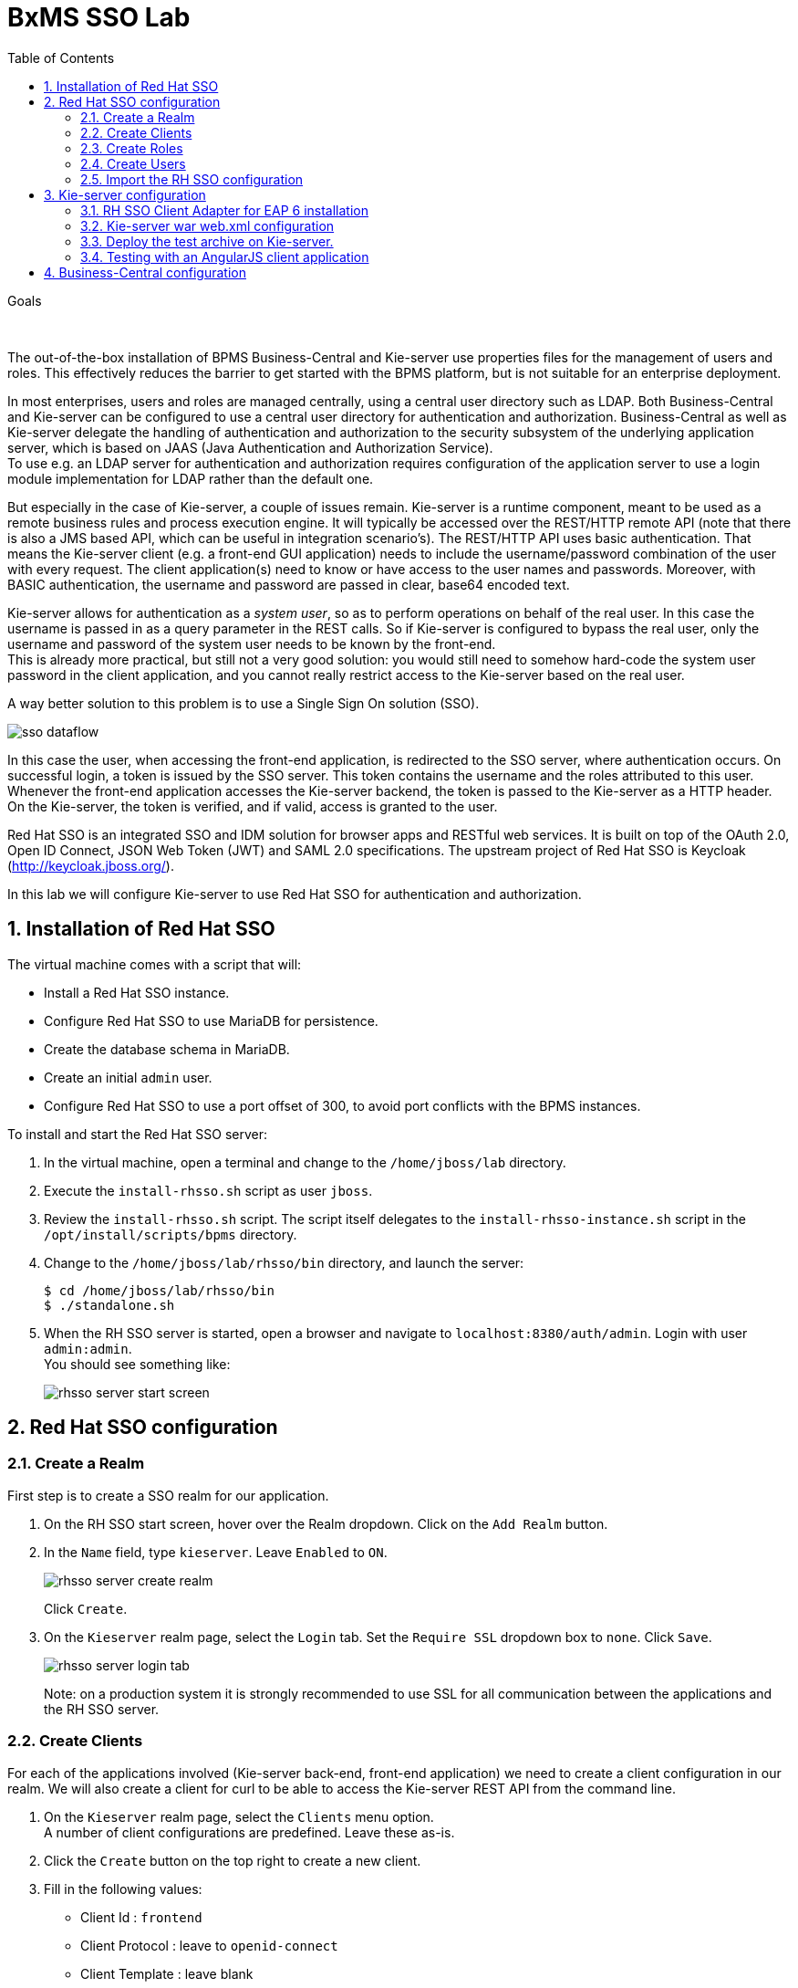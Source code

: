 :scrollbar:
:data-uri:
:toc2:

= BxMS SSO Lab

.Goals

{empty} +

The out-of-the-box installation of BPMS Business-Central and Kie-server use properties files for the management of users and roles. This effectively reduces the barrier to get started with the BPMS platform, but is not suitable for an enterprise deployment.

In most enterprises, users and roles are managed centrally, using a central user directory such as LDAP. Both Business-Central and Kie-server can be configured to use a central user directory for authentication and authorization. Business-Central as well as Kie-server delegate the handling of authentication and authorization to the security subsystem of the underlying application server, which is based on JAAS (Java Authentication and Authorization Service). +
To use e.g. an LDAP server for authentication and authorization requires configuration of the application server to use a login module implementation for LDAP rather than the default one.

But especially in the case of Kie-server, a couple of issues remain. Kie-server is a runtime component, meant to be used as a remote business rules and process execution engine. It will typically be accessed over the REST/HTTP remote API (note that there is also a JMS based API, which can be useful in integration scenario's). The REST/HTTP API uses basic authentication. That means the Kie-server client (e.g. a front-end GUI application) needs to include the username/password combination of the user with every request. The client application(s) need to know or have access to the user names and passwords. Moreover, with BASIC authentication, the username and password are passed in clear, base64 encoded text.

Kie-server allows for authentication as a _system user_, so as to perform operations on behalf of the real user. In this case the username is passed in as a query parameter in the REST calls. So if Kie-server is configured to bypass the real user, only the username and password of the system user needs to be known by the front-end. +
This is already more practical, but still not a very good solution: you would still need to somehow hard-code the system user password in the client application, and you cannot really restrict access to the Kie-server based on the real user.

A way better solution to this problem is to use a Single Sign On solution (SSO).

image::images/sso_dataflow.gif[]

In this case the user, when accessing the front-end application, is redirected to the SSO server, where authentication occurs. On successful login, a token is issued by the SSO server. This token contains the username and the roles attributed to this user. Whenever the front-end application accesses the Kie-server backend, the token is passed to the Kie-server as a HTTP header. On the Kie-server, the token is verified, and if valid, access is granted to the user.

Red Hat SSO is an integrated SSO and IDM solution for browser apps and RESTful web services. It is built on top of the OAuth 2.0, Open ID Connect, JSON Web Token (JWT) and SAML 2.0 specifications.
The upstream project of Red Hat SSO is Keycloak (http://keycloak.jboss.org/).

In this lab we will configure Kie-server to use Red Hat SSO for authentication and authorization.

:numbered:

== Installation of Red Hat SSO

The virtual machine comes with a script that will:

* Install a Red Hat SSO instance.
* Configure Red Hat SSO to use MariaDB for persistence.
* Create the database schema in MariaDB.
* Create an initial `admin` user.
* Configure Red Hat SSO to use a port offset of 300, to avoid port conflicts with the BPMS instances.

To install and start the Red Hat SSO server:

. In the virtual machine, open a terminal and change to the `/home/jboss/lab` directory.
. Execute the `install-rhsso.sh` script as user `jboss`.
. Review the `install-rhsso.sh` script. The script itself delegates to the `install-rhsso-instance.sh` script in the `/opt/install/scripts/bpms` directory.
. Change to the `/home/jboss/lab/rhsso/bin` directory, and launch the server:
+
----
$ cd /home/jboss/lab/rhsso/bin
$ ./standalone.sh
----
. When the RH SSO server is started, open a browser and navigate to `localhost:8380/auth/admin`. Login with user `admin:admin`. +
You should see something like:
+
image::images/rhsso-server-start-screen.png[]

== Red Hat SSO configuration

=== Create a Realm

First step is to create a SSO realm for our application.

. On the RH SSO start screen, hover over the Realm dropdown. Click on the `Add Realm` button.
. In the `Name` field, type `kieserver`. Leave `Enabled` to `ON`.
+
image::images/rhsso-server-create-realm.png[]
+
Click `Create`.
. On the `Kieserver` realm page, select the `Login` tab. Set the `Require SSL` dropdown box to `none`. Click `Save`.
+
image::images/rhsso-server-login-tab.png[]
+
Note: on a production system it is strongly recommended to use SSL for all communication between the applications and the RH SSO server.

=== Create Clients

For each of the applications involved (Kie-server back-end, front-end application) we need to create a client configuration in our realm. We will also create a client for curl to be able to access the Kie-server REST API from the command line.

. On the `Kieserver` realm page, select the `Clients` menu option. +
A number of client configurations are predefined. Leave these as-is.
. Click the `Create` button on the top right to create a new client.
. Fill in the following values:
* Client Id : `frontend`
* Client Protocol : leave to `openid-connect`
* Client Template : leave blank
* Root URL : leave blank
+
Click `Save`.
. On the `Settings` tab of the client page for the `frontend` client, enter the following values:
* Access type : `public`
* Valid Redirect URIs : Add `http://localhost:8000/*`
* Web Origins : Add `http://localhost:8000`
+
Click `Save`. +
_http://localhost:8000_ is the URI of the AngularJS frontend application that we will use to test our setup.
+
image::images/rhsso-server-client-frontend-settings.png[]
. Create the `kieserver` client. +
On the settings page, enter the following values:
* Access type: `bearer only`
+
Click `Save` +
A `bearer only` client is used for web services that will not initiate a login, but require a valid token to grant access.

. Finally, create the `curl` client. +
On the settings page, enter the following values:
* Access type: `public`
* Valid Redirect URIs : `http://localhost`
+
Click `Save` +
The _curl_ client will allow us to obtain a valid token from the RH SSO server using curl. This token can then be used to access the Kie-server REST API. This is probably something you will not allow on a production system, or at least restricted to select users.

=== Create Roles

Authorization is determined by the roles of the user. To be able to access the Kie-server REST APIs, a user must have the role `kie-server`.

We will also create some application-specific roles for use within Kie-server.

. On the `Kieserver` realm page, select the `Roles` menu option.
. Click the `Add Role` button on the top right to create a new user.
. Set Role name `kie-server`
. Click `Save`.
. Repeat to create application roles (e.g. `group1, group2`).

=== Create Users

Next step is to create some users.

. On the `Kieserver` realm page, select the `Users` menu option.
. Click the `Add User` button on the top right to create a new user.
. On the `Add user` page, enter a username, e.g. `user1`. +
Leave the other fields as-is. +
Click `Save`.
+
image::images/rhsso-server-create-user.png[]
. On the `Credentials` tab for the newly created user, enter a value for the user password (e.g. `user`) and confirm. Set the `Temporary` switch to off. +
The `Temporary` switch determines whether the user will have to change his password at first login.
+
Click `Reset password`
+
image::images/rhsso-server-create-user-password.png[]
. Click on the `Role Mappings` tab to associate the user with roles. +
Make sure the user has the `kie-server` role, and one or more application roles. +
Click `Save`.
+
image::images/rhsso-server-user-roles.png[]

. Repeat to create some more users.

=== Import the RH SSO configuration

Rather than entering the RH SSO assets (realms, clients, users, roles) by hand, they can be imported at startup from one or more JSON files.

In the `/opt/install/scripts/rhsso/import` directory of the virtual machine you'll find the JSON files for the `kieserver` realm and the users defined for this realm.

All users have the password `user`.

To import the files in to the RH SSO server:

. Shutdown the RH SSO server. +
Hit `Ctrl-C` in the terminal window where you started RH SSO.
. Start the RH SSO server with the following environment variables :
+
----
$ ./standalone.sh -Dkeycloak.migration.action=import -Dkeycloak.migration.provider=dir -Dkeycloak.migration.strategy=OVERWRITE_EXISTING -Dkeycloak.migration.dir=/opt/install/scripts/rhsso/import
----
. Log into the RH SSO server with user `admin:admin`, and verify that the import of the `kieserver` realm has been successful.

== Kie-server configuration

=== RH SSO Client Adapter for EAP 6 installation

The first thing we need to do is to install the RH SSO client adapter on the Kie-server instance. The installation adds a new security domain that we will be used by Kie-server in lieu of the the out-of-the-box security domain that uses property files for user and role configuration.

. If needed, shut down the Kie-server instance +
Hit `Ctrl-c` in the terminal window where you started BPMS.
. Unzip the `/opt/install/scripts/rhsso/adapter/keycloak-eap6-adapter-dist-1.9.7.Final-redhat-1.zip` archive to the `/home/jboss/lab/bpms/kieserver` directory.
+
----
$ unzip /opt/install/scripts/rhsso/resources/rh-sso-7.0.0-eap6-adapter.zip -d /home/jboss/lab/bpms/kieserver/
----
. Start the kie-server instance in admin-only mode. +
In a terminal window, `cd` to `/home/jboss/lab/bpms/kieserver/bin`, and execute the following command:
+
----
$ ./standalone.sh --admin-only
----
. Using the EAP CLI, execute the RH SSO adapter installation script. +
In a new terminal window, `cd` to `/home/jboss/lab/bpms/kieserver/bin`, and execute the following command:
+
----
$ ./jboss-cli.sh -c --controller=localhost:10149 --file=adapter-install.cli
{"outcome" => "success"}
{"outcome" => "success"}
{"outcome" => "success"}
{"outcome" => "success"}
$ ./jboss-cli.sh -c --controller=localhost:10149 ":shutdown"
{"outcome" => "success"}
----

=== Kie-server war web.xml configuration

Next we need to configure the Kie-server application to use the RH SSO security domain.

. Open the `/home/jboss/lab/bpms/kieserver/standalone/depoyments/kie-server.war/WEB-INF/web.xml` file for editing. +
Replace:
+
----
<login-config>
  <auth-method>BASIC</auth-method>
  <realm-name>KIE Server</realm-name>
</login-config>
----
+
With:
+
----
<login-config>
  <auth-method>KEYCLOAK</auth-method>
  <realm-name>KIE Server</realm-name>
</login-config>
----
+
Save the file.
. Log into the RH SSO server with user `admin:admin`, select the `Kieserver` realm. Go the `Clients` section, open the `kieserver` client, and click on the `Installation` tab. +
Select the `Keycloak OIDC JSON` format, and click on the Download button.
+
image::images/rhsso-server-realm-installation.png[]
+
Save the file on your filesystem.
. Copy the downloaded JSON configuration file to the `/home/jboss/lab/bpms/kieserver/standalone/depoyments/kie-server.war/WEB-INF/` directory.
. Open the `/home/jboss/lab/bpms/kieserver/standalone/depoyments/kie-server.war/WEB-INF/keycloak.json` file for editing.
.. Replace the IP address of the server in the `auth-server-url` element with `127.0.0.1`.
.. Add the following block after `"resource": "kieserver"`. Don't forget to add a comma after `"resource": "kieserver"`:
+
----
  "enable-cors" : true,
  "cors-max-age" : 1000,
  "cors-allowed-methods" : "POST, PUT, DELETE, GET",
  "principal-attribute" : "preferred_username"
----
+
After the changes the file contents should look like:
+
----
{
  "realm": "kieserver",
  "realm-public-key": "MIIBIjANBgkqhkiG9w0BAQEFAAOCAQ8AMIIBCgKCAQEAlS0cEyV82QlRnJmNPEtgwmwsX084PigUVigPhMpKgXhQr6ZF959v+y5eE9ZPX+7iU6p8niwU26aothHXgLESTKZo4Viq6L309aooUvYrlABR6d9I7o99tRsF/fTO5Pedvk6iJIJQxElYzL4WzuWSxh4g/jYkTTW7PNSIna9jzA4r+V+xGjcxU6UjAJPznH8bn1ttf7tFO4U6wVujTR7+E+wSAG71qtYKEPrywyv3lJ2anhmSm5ZLZyzPvtQaIyrk+7vr1vmhtADSvlDoo6zaOF6F+SnOwovSWTVy0ivy+Lj/BQ5gCIpSFNomowUj0y12EYtqbXfSoT0NcBT3ZSPTowIDAQAB",
  "bearer-only": true,
  "auth-server-url": "http://127.0.0.1:8380/auth",
  "ssl-required": "none",
  "resource": "kieserver",
  "enable-cors" : true,
  "cors-max-age" : 1000,
  "cors-allowed-methods" : "POST, PUT, DELETE, GET",
  "principal-attribute" : "preferred_username"
}
----
+
The `enable-cors` setting enables CORS support by the RH SSO adapter. It will handle preflight requests and set the required HTTP headers. This is expecially important when accessing the Kie-server APIs through Javascript in a browser, as is the case for our AngularJS client app. For a good overview of  CORS, refer to http://www.html5rocks.com/en/tutorials/cors/
+
The `principal-attribute` defines what user attribute should be used for the principal name of the logged in user. By default this will be the (generated) user ID. When set to `preferred_username`, the user name will be used instead.
. Restart the Kie-server instance. +
In a terminal window, `cd` to `/home/jboss/lab/bpms/kieserver/bin`, and execute the following command:
+
----
$ ./standalone.sh
----
. To test that basic authentication does not longer work, in a browser, try to navigate to `localhost:8230/kie-server/services/rest/server`. +
You should receive a _HTTP Status 401_ error (not authorized).
. To verify the correct setup, open a terminal window and execute the following commands:
+
----
$ export TKN=$(curl -X POST 'http://127.0.0.1:8380/auth/realms/kieserver/protocol/openid-connect/token' \
 -H "Content-Type: application/x-www-form-urlencoded" \
 -d "username=user1" \
 -d 'password=user' \
 -d 'grant_type=password' \
 -d 'client_id=curl'| sed 's/.*access_token":"//g' | sed 's/".*//g')
----
+
----
$ echo $TKN
----
+
You should see the value of the token received from the RH SSO server. +
Next execute:
+
----
$ curl -X GET 'http://127.0.0.1:8230/kie-server/services/rest/server' \
-H "Accept: application/json" \
-H "Authorization: Bearer $TKN"
----
+
You should see the response received by the Kie-server:
+
----
{
  "type" : "SUCCESS",
  "msg" : "Kie Server info",
  "result" : {
    "kie-server-info" : {
      "version" : "6.4.0.Final-redhat-3",
      "name" : "kie-server-127.0.0.1",
      "location" : "http://127.0.0.1:8230/kie-server/services/rest/server",
      "capabilities" : [ "BRM", "BPM-UI", "BPM", "KieServer" ],
      "messages" : [ {
        "severity" : "INFO",
        "timestamp" : 1471471094671,
        "content" : [ "Server KieServerInfo{serverId='kie-server-127.0.0.1', version='6.4.0.Final-redhat-3', location='http://127.0.0.1:8230/kie-server/services/rest/server'}started successfully at Wed Aug 17 23:58:14 CEST 2016" ]
      } ],
      "id" : "kie-server-127.0.0.1"
    }
  }
}
----
+
The first `curl` command obtains a token from the RH SSO for _user1_, using the curl client, and extracts the token value from the response. The second `curl` command calls the Kie-server REST API passing the token as an authorization header. The RH SSO security subsystem on Kie-server verifies the validity of the token, and extracts the user id and roles. If the user in the token has the correct roles (`kie-server`), access is granted.

=== Deploy the test archive on Kie-server.

To demonstrate how a client application can interact with Kie-server using RH SSO to manage security, we have included a process archive in the lab project (which you have cloned in the previous module), in the `ticket-kjar` folder.

This process has a simplistic ticket handling process definition, with one human task. Users can create ticket process instances, and assign them to one or more groups. This will create a human task that can be claimed and completed by users belonging to the assigned groups.

image::images/ticket-process-definition.png[]

To deploy this process archive, we need first to build it with maven, and to deploy it to the local maven repository.

. In a terminal window, `cd` to the `/home/jboss/lab/bxms-advanced-infrastructure-lab/process-kjar` directory and build and install the project in the local maven repository.
+
----
$ cd ~/lab/bxms-advanced-infrastructure-lab/ticket-kjar
$ mvn clean install
----
. Deploy the ticket process kjar on Kie-server. +
Execute the following commands
+
To obtain a token:
+
----
$ export TKN=$(curl -X POST 'http://localhost:8380/auth/realms/kieserver/protocol/openid-connect/token' \
 -H "Content-Type: application/x-www-form-urlencoded" \
 -d "username=user1" \
 -d 'password=user' \
 -d 'grant_type=password' \
 -d 'client_id=curl'| sed 's/.*access_token":"//g' | sed 's/".*//g')
----
+
To deploy the process kjar:
+
----
$ curl -X PUT 'http://localhost:8230/kie-server/services/rest/server/containers/ticket-app' \
-H "Accept: application/json" \
-H "Content-type: application/json" \
-H "Authorization: Bearer $TKN" \
-d '{"release-id" : {"group-id" : "com.redhat.gpte.bpms-advanced-infrastructure", "artifact-id" : "ticket-kjar", "version" : "1.0" } }'
----
+
Expected response:
+
----
{
  "type" : "SUCCESS",
  "msg" : "Container ticket-app successfully deployed with module com.redhat.gpte.bpms-advanced-infrastructure:ticket
-kjar:1.0.",
  "result" : {
    "kie-container" : {
      "status" : "STARTED",
      "messages" : [ ],
      "container-id" : "ticket-app",
      "release-id" : {
        "version" : "1.0",
        "group-id" : "com.redhat.gpte.bpms-advanced-infrastructure",
        "artifact-id" : "ticket-kjar"
      },
      "resolved-release-id" : {
        "version" : "1.0",
        "group-id" : "com.redhat.gpte.bpms-advanced-infrastructure",
        "artifact-id" : "ticket-kjar"
      },
      "config-items" : [ ]
    }
  }
}
----

=== Testing with an AngularJS client application

To test the integration of Kie-server with RH SSO, in the lab project (which you have cloned in the previous module), contains an AngularJS application, in the `angularjs-ticket-app` folder.

This application allows to:

* Create process instances of the ticket handling process model described in the previous chapter, and assign the tasks to groups.
* Get the list of tasks assigned to the logged in user or a group the user belongs to.
* Claim, start and complete tasks.

To run this application, we can use the built in Python HTTP server.

. In the virtual machine, open a terminal window. Change to the `/home/jboss/lab/bxms-advanced-infrastructure-lab/angularjs-ticket-app/` directory. +
Start the Python HTTP server.
+
----
$ cd `~/lab/bxms-advanced-infrastructure-lab/angularjs-ticket-app/`
$ python -m SimpleHTTPServer
Serving HTTP on 0.0.0.0 port 8000 ...
----
. To use the application, open a browser window, and go to `http://localhost:8080`.
. As part of the application bootstrap, a login sequence is initiated with the RH SSO server, using the RH SSO Javascript adapter (which in installed as a dependency in the AngularJS app). +
The user is redirected to the RH SSO login screen.
+
image::images/rhsso-server-login-screen.png[]
. Log in with one of the users that were created in the `Kieserver` realm on the RH SSO server, e.g. `user1:user`.
. The browser window is redirected to the AngularJS application, and access is granted to `user1`.
+
image::images/angular-client-screen.png[]
. From there on, you can start interacting with processes and tasks. +
_Create Ticket_ will launch a new process instance of the ticket process. +
_My Tickets_ will show a paginated list of tasks assigned to the logged in user.
. For example, click on `Create Ticket`, and fill in some values for `Project`, `Subject` and `Description` (these will be passed as process variables to the process instance). Assign the ticket to `group1` (to which user1 belongs). Click `Create the ticket`. +
You should see a confirmation screen, with a ticket reference, which corresponds to the process instance id of the created process.
. Click on `My Tickets`. You should see the new ticket in the list.
+
image::images/angular-mytickets-screen.png[]
. Click on `Claim`, and then on `Start` to claim and start the task. +
Click on `View` to view the task. From there you can add comments, save the task, or complete it.
+
image::images/angular-ticket-screen.png[]

To login as another user, click the `Log out` link in the navigation bar. This will force a logout on the RH SSO server, and cause a redirect to the RH SSO login page.

If interested, more details on how the AngularJS works can be found at https://github.com/jboss-gpe-ref-archs/bpms_rhsso.

== Business-Central configuration

The steps required to integrate Business-Central are very much similar to the steps performed in the previous chapter of this lab.

. On the RH SSO server, create a new client for the Business-Central application in the `Kieserver` realm, with the following properties:
* Access type : confidential
* Root URL : http://127.0.0.1:8080
* Base URL : /business-central
* Valid redirection URIs : /business-central/*
. On the RHO SSO server, create a user `jboss` with password `bpms`, and assign the role `admin` to this user.
. On the BPMS Business-Central server, install the RH SSO EAP 6 adapter.
. As an alternative to configuring the web application with a `keycloak.json` JSON file in the web app WEB-INF directory, the configuration settings can be added to the `keycloak` subsystem in the `standalone.xml` configuration file.
.. Download the settings from the `Installation` tab of the client definition on the RH SSO server. Choose the `Keycloak OIDC JBoss Subsystem XML` format.
.. Add the xml snippet to the `keycloak` subsystem definition in the `standalone.xml` configuration file of the BPMS app server.
.. Change the name of the `secure-deployment` name to `business-central.war`
.. Change the `auth-server-url` value to `http://127.0.0.1:8380/auth`.
.. Add the `<principal-attribute>preferred_username</principal-attribute>` element.
.. When done, the subsystem definition should look like:
+
----
<subsystem xmlns="urn:jboss:domain:keycloak:1.1">
  <secure-deployment name="business-central.war">
    <realm>kieserver</realm>
    <realm-public-key>MIIBIjANBgkqhkiG9w0BAQEFAAOCAQ8AMIIBCgKCAQEAr7vKaD7ghaWdfy/TxCUfE95+CWkf+Gb01Qjj+SXDrpHPCgH47LMLnoS4oIG5X/L8MP6LUtl+fxxW2bRX2JMnfmKOqrAl9mngsZOycVFHdruHysLmK8UK4FgD6J2yJ9LtVyHgK43tWkGYcm4zYAwqbgRSYdZqY/exFMhsiYVHmHinwoIB7eR0Q8b846kmqI79ZcrhZmYANgCCcte4g1foPzG7TSHTJ/qfktBXt8QYW/OuXB0pt+It4XbsaXyhYukfdkHdBlgyHS9j7tDWRXQhZK/YjKzSb/u3rw3lG9LojnXEf5cNLyunNakvRfWmhmpSUfc6svhv9eugzRSFfBFBwwIDAQAB</realm-public-key>
    <auth-server-url>http://127.0.0.1:8380/auth</auth-server-url>
    <ssl-required>NONE</ssl-required>
    <resource>bc</resource>
    <credential name="secret">138f6660-2ba0-4d95-9061-d0932157c02f</credential>
    <principal-attribute>preferred_username</principal-attribute>
  </secure-deployment>
</subsystem>
----
. Start the BPMS Business-Central instance, and in a browser window navigate to `http://127.0.0.1:8080/business-central`. +
You will be redirected to the RH SSO login screen. Login with the `jboss:bpms` user. After successful login you are redirected to the Business-Central home page.

ifdef::showscript[]
endif::showscript[]
